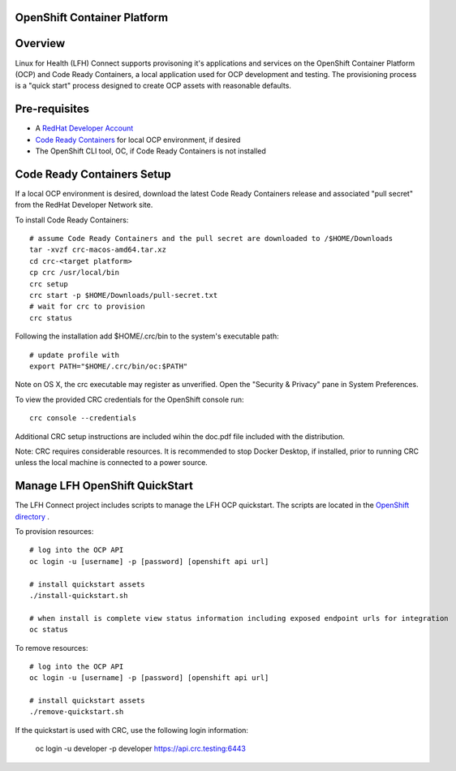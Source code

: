 OpenShift Container Platform
============================

Overview
========

Linux for Health (LFH) Connect supports provisoning it's applications and services on the OpenShift Container Platform (OCP) and Code Ready Containers, a local application used for OCP development and testing. The provisioning process is a "quick start" process designed to create OCP assets with reasonable defaults.

Pre-requisites
==============
* A `RedHat Developer Account <https://developers.redhat.com/register>`_
* `Code Ready Containers <https://github.com/code-ready/crc>`_ for local OCP environment, if desired
* The OpenShift CLI tool, OC, if Code Ready Containers is not installed

Code Ready Containers Setup
===========================

If a local OCP environment is desired, download the latest Code Ready Containers release and associated "pull secret" from the RedHat Developer Network site.

To install Code Ready Containers::

    # assume Code Ready Containers and the pull secret are downloaded to /$HOME/Downloads
    tar -xvzf crc-macos-amd64.tar.xz
    cd crc-<target platform>
    cp crc /usr/local/bin
    crc setup
    crc start -p $HOME/Downloads/pull-secret.txt
    # wait for crc to provision
    crc status

Following the installation add $HOME/.crc/bin to the system's executable path::

    # update profile with
    export PATH="$HOME/.crc/bin/oc:$PATH"

Note on OS X, the crc executable may register as unverified. Open the "Security & Privacy" pane in System Preferences.

To view the provided CRC credentials for the OpenShift console run::

    crc console --credentials

Additional CRC setup instructions are included wihin the doc.pdf file included with the distribution.

Note: CRC requires considerable resources. It is recommended to stop Docker Desktop, if installed, prior to running CRC unless the local machine is connected to a power source.

Manage LFH OpenShift QuickStart
===============================

The LFH Connect project includes scripts to manage the LFH OCP quickstart. The scripts are located in the `OpenShift directory <https://github.com/LinuxForHealth/connect/tree/master/container-support/openshift>`_ .

To provision resources::

    # log into the OCP API
    oc login -u [username] -p [password] [openshift api url]

    # install quickstart assets
    ./install-quickstart.sh

    # when install is complete view status information including exposed endpoint urls for integration
    oc status

To remove resources::

    # log into the OCP API
    oc login -u [username] -p [password] [openshift api url]

    # install quickstart assets
    ./remove-quickstart.sh

If the quickstart is used with CRC, use the following login information:

    oc login -u developer -p developer https://api.crc.testing:6443
